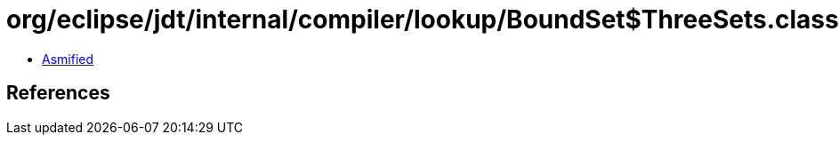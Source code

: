 = org/eclipse/jdt/internal/compiler/lookup/BoundSet$ThreeSets.class

 - link:BoundSet$ThreeSets-asmified.java[Asmified]

== References

